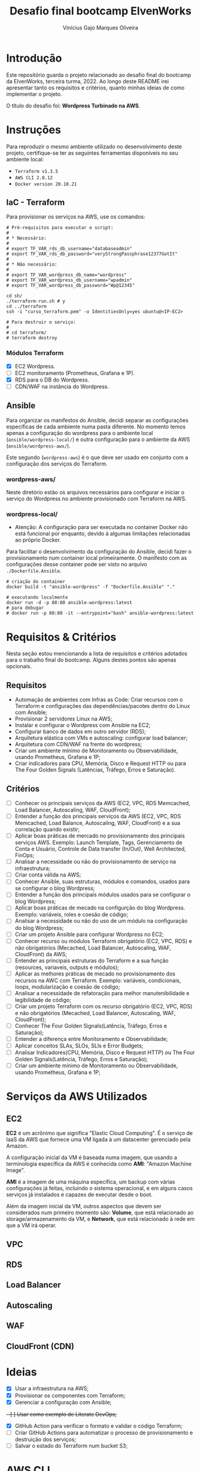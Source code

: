 #+TITLE: Desafio final bootcamp ElvenWorks
#+AUTHOR: Vinícius Gajo Marques Oliveira

* Introdução

Este repositório guarda o projeto relacionado ao desafio final do bootcamp da
ElvenWorks, terceira turma, 2022. Ao longo deste README irei apresentar tanto os
requisitos e critérios, quanto minhas ideias de como implementar o projeto.

O título do desafio foi: *Wordpress Turbinado na AWS*.

* Instruções

Para reproduzir o mesmo ambiente utilizado no desenvolvimento deste projeto,
certifique-se ter as seguintes ferramentas disponíveis no seu ambiente local:

+ ~Terraform v1.3.5~
+ ~AWS CLI 2.8.12~
+ ~Docker version 20.10.21~

** IaC - Terraform

Para provisionar os serviços na AWS, use os comandos:

#+BEGIN_SRC shell :tangle no
  # Pré-requisitos para executar o script:
  #
  # * Necessário:
  #
  # export TF_VAR_rds_db_username="databaseadmin"
  # export TF_VAR_rds_db_password="veryStrongPassphrase12377GotIt"
  #
  # * Não necessário:
  #
  # export TF_VAR_wordpress_db_name="wordpress"
  # export TF_VAR_wordpress_db_username="wpadmin"
  # export TF_VAR_wordpress_db_password="Wp@12345"

  cd sh/
  ./terraform-run.sh # y
  cd ../terraform
  ssh -i "curso_terraform.pem" -o IdentitiesOnly=yes ubuntu@<IP-EC2>

  # Para destruir o serviço:
  #
  # cd terraform/
  # terraform destroy
#+END_SRC

*** Módulos Terraform

- [X] EC2 Wordpress.
- [ ] EC2 monitoramento (Prometheus, Grafana e 1P).
- [X] RDS para o DB do Wordpress.
- [ ] CDN/WAF na instância do Wordpress.

** Ansible

Para organizar os manifestos do Ansible, decidi separar as configurações
específicas de cada ambiente numa pasta diferente. No momento temos apenas a
configuração do wordpress para o ambiente local (~ansible/wordpress-local/~) e
outra configuração para o ambiente da AWS (~ansible/wordpress-aws/~).

Este segundo (~wordpress-aws~) é o que deve ser usado em conjunto com a
configuração dos serviços do Terraform.

*** wordpress-aws/

Neste diretório estão os arquivos necessários para configurar e iniciar o
serviço do Wordpress no ambiente provisionado com Terraform na AWS.

*** wordpress-local/

+ Atenção: A configuração para ser executada no container Docker não está
  funcional por enquanto, devido à algumas limitações relacionadas ao próprio
  Docker.

Para facilitar o desenvolvimento da configuração do Ansible, decidi fazer o
provisionamento num container local primeiramente. O manifesto com as
configurações desse container pode ser visto no arquivo ~./Dockerfile.Ansible~.

#+BEGIN_SRC shell :tangle no
  # criação do container
  docker build -t "ansible-wordpress" -f "Dockerfile.Ansible" "."

  # executando localmente
  docker run -d -p 80:80 ansible-wordpress:latest
  # para debugar
  # docker run -p 80:80 -it --entrypoint="bash" ansible-wordpress:latest
#+END_SRC

* Requisitos & Critérios

Nesta seção estou mencionando a lista de requisitos e critérios adotados para o
trabalho final do bootcamp. Alguns destes pontos são apenas opcionais.

** Requisitos

+ Automação de ambientes com Infras as Code: Criar recursos com o Terraform e
  configurações das dependências/pacotes dentro do Linux com Ansible;
+ Provisionar 2 servidores Linux na AWS;
+ Instalar e configurar o Wordpress com Ansible na EC2;
+ Configurar banco de dados em outro servidor (RDS);
+ Arquitetura elástica com VMs e autoscaling: configurar load balancer;
+ Arquitetura com CDN/WAF na frente do wordpress;
+ Criar um ambiente mínimo de Monitoramento ou Observabilidade, usando
  Prometheus, Grafana e 1P;
+ Criar indicadores para CPU, Memória, Disco e Request HTTP ou para The Four
  Golden Signals (Latências, Tráfego, Erros e Saturação).

** Critérios

- [ ] Conhecer os principais serviços da AWS (EC2, VPC, RDS Memcached, Load
  Balancer, Autoscaling, WAF, CloudFront);
- [ ] Entender a função dos principais serviços da AWS (EC2, VPC, RDS Memcached,
  Load Balance, Autoscaling, WAF, CloudFront) e a sua correlação quando existir;
- [ ] Aplicar boas práticas de mercado no provisionamento dos principais
  serviços AWS. Exemplo: Launch Template, Tags, Gerenciamento de Conta e
  Usuário, Controle de Data transfer (In/Out), Well Architected, FinOps;
- [ ] Analisar a necessidade ou não do provisionamento de serviço na
  infraestrutura;
- [ ] Criar conta válida na AWS;
- [ ] Conhecer Ansible, suas estruturas, módulos e comandos, usados para se
  configurar o blog Wordpress;
- [ ] Entender a função dos principais módulos usados para se configurar o blog
  Wordpress;
- [ ] Aplicar boas práticas de mecado na configurção do blog Wordpress. Exemplo:
  variáveis, roles e coesão de código;
- [ ] Analisar a necessidade ou não do uso de um módulo na configuração do blog
  Wordpress;
- [ ] Criar um projeto Ansible para configurar Wordpress no EC2;
- [ ] Conhecer recurso ou módulos Terraform obrigatório (EC2, VPC, RDS) e não
  obrigatórios (Mecached, Load Balancer, Autoscaling, WAF, CloudFront) da AWS;
- [ ] Entender as principais estruturas do Terraform e a sua função (resources,
  variaveis, outputs e módulos);
- [ ] Aplicar as melhores práticas de mecado no provisionamento dos recursos na
  AWC com Terraform. Exemplo: variáveis, condicionais, loops, modularização e
  coesão de código;
- [ ] Analisar a necessidade de refatoração para melhor manutenibilidade e
  legibilidade de código;
- [ ] Criar um projeto Terraform com os recurso obrigatório (EC2, VPC, RDS) e
  não obrigatórios (Mecached, Load Balancer, Autoscaling, WAF, CloudFront);
- [ ] Conhecer The Four Golden Signals(Latência, Tráfego, Erros e Saturação);
- [ ] Entender a diferença entre Monitoramento e Observabilidade;
- [ ] Aplicar conceitos SLAs, SLOs, SLIs e Error Budgets;
- [ ] Analisar Indicadores(CPU, Memória, Disco e Request HTTP) ou The Four
  Golden Signals(Latência, Tráfego, Erros e Saturação);
- [ ] Criar um ambiente mínimo de Monitoramento ou Observabilidade, usando
  Prometheus, Grafana e 1P;

* Serviços da AWS Utilizados

** EC2

*EC2* é um acrônimo que significa "Elastic Cloud Computing". É o serviço de IaaS
da AWS que fornece uma VM ligada à um datacenter gerenciado pela Amazon.

A configuração inicial da VM é baseada numa imagem, que usando a terminologia
específica da AWS é conhecida como *AMI*: "Amazon Machine Image".

*AMI* é a imagem de uma máquina específica, um backup com várias configurações
já feitas, incluindo o sistema operacional, e em alguns casos serviços já
instalados e capazes de executar desde o boot.

Além da imagem inicial da VM, outros aspectos que devem ser considerados num
primeiro momento são: *Volume*, que está relacionado ao storage/armazenamento da
VM, e *Network*, que está relacionado à rede em que a VM irá operar.

** VPC

** RDS

** Load Balancer

** Autoscaling

** WAF

** CloudFront (CDN)

* Ideias

- [X] Usar a infraestrutura na AWS;
- [X] Provisionar os componentes com Terraform;
- [X] Gerenciar a configuração com Ansible;
+- [ ] Usar como exemplo de Literate DevOps;+
- [X] GitHub Action para verificar o formato e validar o código Terraform;
- [ ] Criar GitHub Actions para automatizar o processo de provisionamento e
  destruição dos serviços;
- [ ] Salvar o estado do Terraform num bucket S3;
  
* AWS CLI

** Comandos Úteis

+ Listar os profiles: ~aws configure list-profiles~
+ Listar os buckets s3: ~aws s3 ls~
